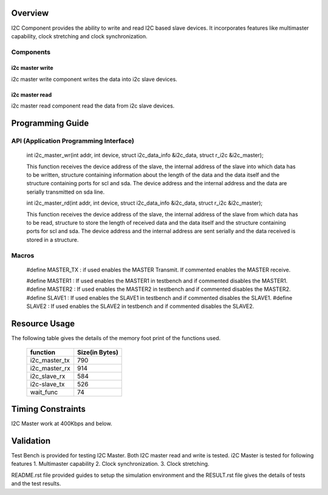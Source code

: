 Overview 
========

I2C Component provides the ability to write and read I2C based slave devices.
It incorporates features like multimaster capability, clock stretching and clock synchronization.

Components 
----------

i2c master write
++++++++++++++++++++++++

i2c master write component writes the data into i2c slave devices.
 
i2c master read
+++++++++++++++++++++++

i2c master read component read the data from i2c slave devices.


Programming Guide 
=================
 
API (Application Programming Interface)
---------------------------------------

   int i2c_master_wr(int addr, int device, struct i2c_data_info &i2c_data, struct r_i2c &i2c_master);

   This function receives the device address of the slave, the internal address of the slave into which data has to 
   be written, structure containing information about the length of the data and the data itself and the structure 
   containing ports for scl and sda. The device address and the internal address and the data are serially transmitted 
   on sda line.

   int i2c_master_rd(int addr, int device, struct i2c_data_info &i2c_data, struct r_i2c &i2c_master);

   This function receives the device address of the slave, the internal address of the slave from which data has to 
   be read, structure to store the length of received data and the data itself and the structure 
   containing ports for scl and sda.  The device address and the internal address are sent serially and the data received 
   is stored in a structure.

Macros
------

   #define MASTER_TX : if used enables the MASTER Transmit. If commented enables the MASTER receive.

   #define MASTER1 : If used enables the MASTER1 in testbench and if commented disables the MASTER1.
   #define MASTER2 : If used enables the MASTER2 in testbench and if commented disables the MASTER2.
   #define SLAVE1  : If used enables the SLAVE1 in testbench and if commented disables the SLAVE1.
   #define SLAVE2  : If used enables the SLAVE2 in testbench and if commented disables the SLAVE2.


Resource Usage
==============

The following table gives the details of the memory foot print of the functions used.
   
 +----------------+------------------+
 |   function     |   Size(in Bytes) | 
 +================+==================+
 | i2c_master_tx  |       790        |  
 +----------------+------------------+			
 | i2c_master_rx  |       914        |
 +----------------+------------------+
 | i2c_slave_rx   |       584        |    
 +----------------+------------------+ 
 | i2c-slave_tx   |       526        |    
 +----------------+------------------+
 | wait_func      |        74        |
 +----------------+------------------+


Timing Constraints 
==================

I2C Master work at 400Kbps and below.

Validation 
==========
   
Test Bench is provided for testing I2C Master. Both I2C master read and write is tested.
i2C Master is tested for following features
1. Multimaster capability
2. Clock synchronization.
3. Clock stretching.

README.rst file provided guides to setup the simulation environment and the RESULT.rst file gives
the details of tests and the test results.


